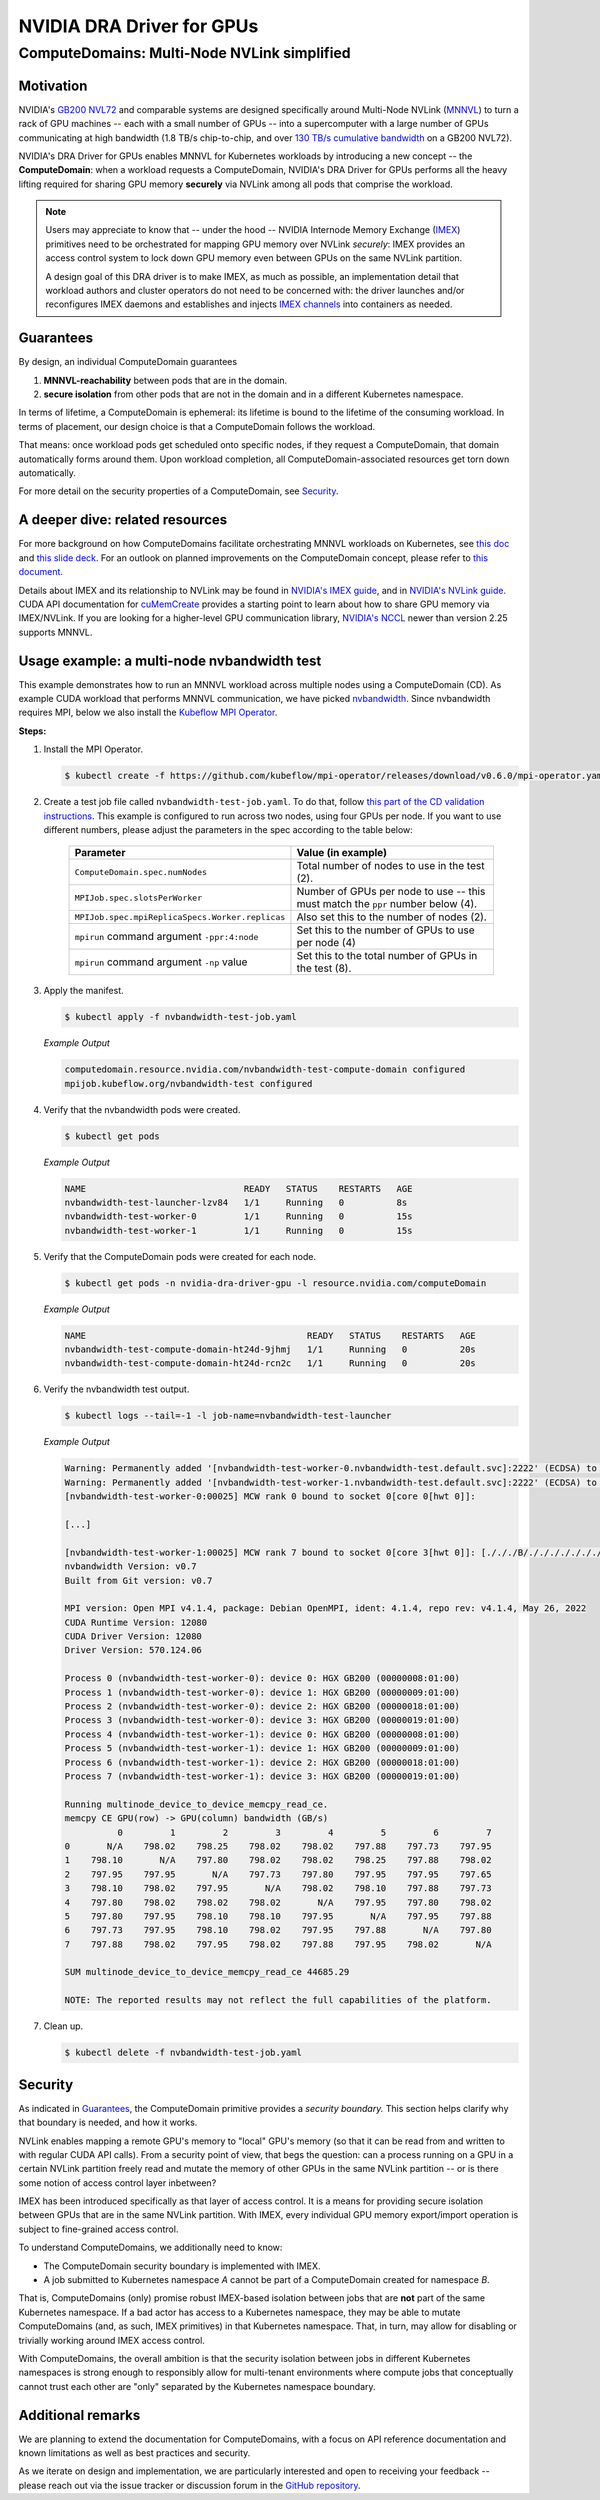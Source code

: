 .. license-header
  SPDX-FileCopyrightText: Copyright (c) 2025 NVIDIA CORPORATION & AFFILIATES. All rights reserved.
  SPDX-License-Identifier: Apache-2.0

##########################
NVIDIA DRA Driver for GPUs
##########################

.. _dra_docs_compute_domains:

********************************************
ComputeDomains: Multi-Node NVLink simplified
********************************************

Motivation
==========

NVIDIA's `GB200 NVL72 <https://www.nvidia.com/en-us/data-center/gb200-nvl72/>`_ and comparable systems are designed specifically around Multi-Node NVLink (`MNNVL <https://docs.nvidia.com/multi-node-nvlink-systems/mnnvl-user-guide/overview.html>`_) to turn a rack of GPU machines -- each with a small number of GPUs -- into a supercomputer with a large number of GPUs communicating at high bandwidth (1.8 TB/s chip-to-chip, and over `130 TB/s cumulative bandwidth <https://docs.nvidia.com/multi-node-nvlink-systems/multi-node-tuning-guide/overview.html#fifth-generation-nvlink>`_ on a GB200 NVL72).

NVIDIA's DRA Driver for GPUs enables MNNVL for Kubernetes workloads by introducing a new concept -- the **ComputeDomain**:
when a workload requests a ComputeDomain, NVIDIA's DRA Driver for GPUs performs all the heavy lifting required for sharing GPU memory **securely** via NVLink among all pods that comprise the workload.

.. note::

   Users may appreciate to know that -- under the hood -- NVIDIA Internode Memory Exchange (`IMEX <https://docs.nvidia.com/multi-node-nvlink-systems/mnnvl-user-guide/overview.html#internode-memory-exchange-service>`_) primitives need to be orchestrated for mapping GPU memory over NVLink *securely*: IMEX provides an access control system to lock down GPU memory even between GPUs on the same NVLink partition.

   A design goal of this DRA driver is to make IMEX, as much as possible, an implementation detail that workload authors and cluster operators do not need to be concerned with: the driver launches and/or reconfigures IMEX daemons and establishes and injects `IMEX channels <https://docs.nvidia.com/multi-node-nvlink-systems/imex-guide/imexchannels.html>`_ into containers as needed.


.. _dra-docs-cd-guarantees:

Guarantees
==========

By design, an individual ComputeDomain guarantees

#. **MNNVL-reachability** between pods that are in the domain.
#. **secure isolation** from other pods that are not in the domain and in a different Kubernetes namespace.

In terms of lifetime, a ComputeDomain is ephemeral: its lifetime is bound to the lifetime of the consuming workload.
In terms of placement, our design choice is that a ComputeDomain follows the workload.

That means: once workload pods get scheduled onto specific nodes, if they request a ComputeDomain, that domain automatically forms around them.
Upon workload completion, all ComputeDomain-associated resources get torn down automatically.

For more detail on the security properties of a ComputeDomain, see `Security <dra-docs-cd-security_>`__.


A deeper dive: related resources
================================

For more background on how ComputeDomains facilitate orchestrating MNNVL workloads on Kubernetes, see `this doc <https://docs.google.com/document/d/1PrdDofsPFVJuZvcv-vtlI9n2eAh-YVf_fRQLIVmDwVY/edit?tab=t.0#heading=h.qkogm924v5so>`_ and `this slide deck <https://docs.google.com/presentation/d/1Xupr8IZVAjs5bNFKJnYaK0LE7QWETnJjkz6KOfLu87E/edit?pli=1&slide=id.g28ac369118f_0_1647#slide=id.g28ac369118f_0_1647>`_.
For an outlook on planned improvements on the ComputeDomain concept, please refer to `this document <https://github.com/NVIDIA/k8s-dra-driver-gpu/releases/tag/v25.3.0-rc.3>`_.

Details about IMEX and its relationship to NVLink may be found in `NVIDIA's IMEX guide <https://docs.nvidia.com/multi-node-nvlink-systems/imex-guide/overview.html>`_, and in `NVIDIA's NVLink guide <https://docs.nvidia.com/multi-node-nvlink-systems/mnnvl-user-guide/overview.html#internode-memory-exchange-service>`_.
CUDA API documentation for `cuMemCreate <https://docs.nvidia.com/cuda/cuda-driver-api/group__CUDA__VA.html#group__CUDA__VA_1g899d69a862bba36449789c64b430dc7c>`_ provides a starting point to learn about how to share GPU memory via IMEX/NVLink.
If you are looking for a higher-level GPU communication library, `NVIDIA's NCCL <https://docs.nvidia.com/multi-node-nvlink-systems/multi-node-tuning-guide/nccl.html>`_ newer than version 2.25 supports MNNVL.


Usage example: a multi-node nvbandwidth test
============================================

This example demonstrates how to run an MNNVL workload across multiple nodes using a ComputeDomain (CD).
As example CUDA workload that performs MNNVL communication, we have picked `nvbandwidth <https://github.com/NVIDIA/nvbandwidth>`_.
Since nvbandwidth requires MPI, below we also install the `Kubeflow MPI Operator <https://github.com/kubeflow/mpi-operator>`_.

**Steps:**

#. Install the MPI Operator.

   .. code-block:: console

      $ kubectl create -f https://github.com/kubeflow/mpi-operator/releases/download/v0.6.0/mpi-operator.yaml

#. Create a test job file called ``nvbandwidth-test-job.yaml``.
   To do that, follow `this part of the CD validation instructions <https://github.com/NVIDIA/k8s-dra-driver-gpu/wiki/Validate-setup-for-ComputeDomain-allocation#create-the-spec-file>`_.
   This example is configured to run across two nodes, using four GPUs per node.
   If you want to use different numbers, please adjust the parameters in the spec according to the table below:

    .. list-table::
      :header-rows: 1

      * - Parameter
        - Value (in example)

      * - ``ComputeDomain.spec.numNodes``
        - Total number of nodes to use in the test (2).

      * - ``MPIJob.spec.slotsPerWorker``
        - Number of GPUs per node to use -- this must match the ``ppr`` number below (4).

      * - ``MPIJob.spec.mpiReplicaSpecs.Worker.replicas``
        - Also set this to the number of nodes (2).

      * - ``mpirun`` command argument ``-ppr:4:node``
        - Set this to the number of GPUs to use per node (4)

      * - ``mpirun`` command argument ``-np`` value
        - Set this to the total number of GPUs in the test (8).

#. Apply the manifest.

   .. code-block:: console

      $ kubectl apply -f nvbandwidth-test-job.yaml

   *Example Output*

   .. code-block:: output

      computedomain.resource.nvidia.com/nvbandwidth-test-compute-domain configured
      mpijob.kubeflow.org/nvbandwidth-test configured

#. Verify that the nvbandwidth pods were created.

   .. code-block:: console

      $ kubectl get pods

   *Example Output*

   .. code-block:: output

      NAME                              READY   STATUS    RESTARTS   AGE
      nvbandwidth-test-launcher-lzv84   1/1     Running   0          8s
      nvbandwidth-test-worker-0         1/1     Running   0          15s
      nvbandwidth-test-worker-1         1/1     Running   0          15s


#. Verify that the ComputeDomain pods were created for each node.

   .. code-block:: console

      $ kubectl get pods -n nvidia-dra-driver-gpu -l resource.nvidia.com/computeDomain

   *Example Output*

   .. code-block:: output

      NAME                                          READY   STATUS    RESTARTS   AGE
      nvbandwidth-test-compute-domain-ht24d-9jhmj   1/1     Running   0          20s
      nvbandwidth-test-compute-domain-ht24d-rcn2c   1/1     Running   0          20s

#. Verify the nvbandwidth test output.

   .. code-block:: console

      $ kubectl logs --tail=-1 -l job-name=nvbandwidth-test-launcher

   *Example Output*

   .. code-block:: output

      Warning: Permanently added '[nvbandwidth-test-worker-0.nvbandwidth-test.default.svc]:2222' (ECDSA) to the list of known hosts.
      Warning: Permanently added '[nvbandwidth-test-worker-1.nvbandwidth-test.default.svc]:2222' (ECDSA) to the list of known hosts.
      [nvbandwidth-test-worker-0:00025] MCW rank 0 bound to socket 0[core 0[hwt 0]]:

      [...]

      [nvbandwidth-test-worker-1:00025] MCW rank 7 bound to socket 0[core 3[hwt 0]]: [./././B/./././././././././././././././././././././././././././././././././././././././././././././././././././././././././././././././././././.][./././././././././././././././././././././././././././././././././././././././././././././././././././././././././././././././././././././././.]
      nvbandwidth Version: v0.7
      Built from Git version: v0.7

      MPI version: Open MPI v4.1.4, package: Debian OpenMPI, ident: 4.1.4, repo rev: v4.1.4, May 26, 2022
      CUDA Runtime Version: 12080
      CUDA Driver Version: 12080
      Driver Version: 570.124.06

      Process 0 (nvbandwidth-test-worker-0): device 0: HGX GB200 (00000008:01:00)
      Process 1 (nvbandwidth-test-worker-0): device 1: HGX GB200 (00000009:01:00)
      Process 2 (nvbandwidth-test-worker-0): device 2: HGX GB200 (00000018:01:00)
      Process 3 (nvbandwidth-test-worker-0): device 3: HGX GB200 (00000019:01:00)
      Process 4 (nvbandwidth-test-worker-1): device 0: HGX GB200 (00000008:01:00)
      Process 5 (nvbandwidth-test-worker-1): device 1: HGX GB200 (00000009:01:00)
      Process 6 (nvbandwidth-test-worker-1): device 2: HGX GB200 (00000018:01:00)
      Process 7 (nvbandwidth-test-worker-1): device 3: HGX GB200 (00000019:01:00)

      Running multinode_device_to_device_memcpy_read_ce.
      memcpy CE GPU(row) -> GPU(column) bandwidth (GB/s)
                0         1         2         3         4         5         6         7
      0       N/A    798.02    798.25    798.02    798.02    797.88    797.73    797.95
      1    798.10       N/A    797.80    798.02    798.02    798.25    797.88    798.02
      2    797.95    797.95       N/A    797.73    797.80    797.95    797.95    797.65
      3    798.10    798.02    797.95       N/A    798.02    798.10    797.88    797.73
      4    797.80    798.02    798.02    798.02       N/A    797.95    797.80    798.02
      5    797.80    797.95    798.10    798.10    797.95       N/A    797.95    797.88
      6    797.73    797.95    798.10    798.02    797.95    797.88       N/A    797.80
      7    797.88    798.02    797.95    798.02    797.88    797.95    798.02       N/A

      SUM multinode_device_to_device_memcpy_read_ce 44685.29

      NOTE: The reported results may not reflect the full capabilities of the platform.

#. Clean up.

   .. code-block:: console

      $ kubectl delete -f nvbandwidth-test-job.yaml

.. _dra-docs-cd-security:

Security
========

As indicated in `Guarantees <dra-docs-cd-guarantees_>`__, the ComputeDomain primitive provides a *security boundary.* This section helps clarify why that boundary is needed, and how it works.

NVLink enables mapping a remote GPU's memory to "local" GPU's memory (so that it can be read from and written to with regular CUDA API calls).
From a security point of view, that begs the question: can a process running on a GPU in a certain NVLink partition freely read and mutate the memory of other GPUs in the same NVLink partition -- or is there some notion of access control layer inbetween?

IMEX has been introduced specifically as that layer of access control.
It is a means for providing secure isolation between GPUs that are in the same NVLink partition.
With IMEX, every individual GPU memory export/import operation is subject to fine-grained access control.

To understand ComputeDomains, we additionally need to know:

- The ComputeDomain security boundary is implemented with IMEX.
- A job submitted to Kubernetes namespace `A` cannot be part of a ComputeDomain created for namespace `B`.


That is, ComputeDomains (only) promise robust IMEX-based isolation between jobs that are **not** part of the same Kubernetes namespace.
If a bad actor has access to a Kubernetes namespace, they may be able to mutate ComputeDomains (and, as such, IMEX primitives) in that Kubernetes namespace.
That, in turn, may allow for disabling or trivially working around IMEX access control.

With ComputeDomains, the overall ambition is that the security isolation between jobs in different Kubernetes namespaces is strong enough to responsibly allow for multi-tenant environments where compute jobs that conceptually cannot trust each other are "only" separated by the Kubernetes namespace boundary.


Additional remarks
==================

We are planning to extend the documentation for ComputeDomains, with a focus on API reference documentation and known limitations as well as best practices and security.

As we iterate on design and implementation, we are particularly interested and open to receiving your feedback -- please reach out via the issue tracker or discussion forum in the `GitHub repository <https://github.com/NVIDIA/k8s-dra-driver-gpu>`_.
